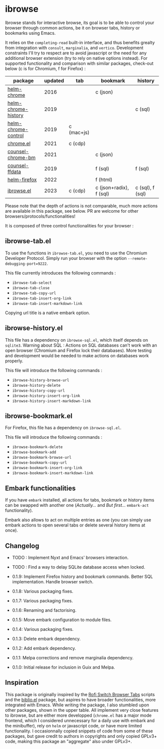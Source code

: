 
* ibrowse

Ibrowse stands for interactive browse, its goal is to be able to control your browser through common actions, be it on browser tabs, history or bookmarks using Emacs.

It relies on the =completing-read= built-in interface, and thus benefits grealty from integration with =consult=, =marginalia=, and =vertico=. Development constraints I'll try to respect are to avoid javascript or the need for any additional browser extension (try to rely on native options instead). For supported functionality and comparison with similar packages, check-out below (c is for Chromium, f for Firefox) :

| package             | updated | tab        | bookmark                | history          |
|---------------------+---------+------------+-------------------------+------------------|
| [[https://github.com/kawabata/helm-chrome][helm-chrome]]         |    2016 |            | c (json)                |                  |
| [[https://github.com/xuchunyang/helm-chrome-history][helm-chrome-history]] |    2019 |            |                         | c (sql)          |
| [[https://github.com/xuchunyang/helm-chrome-control][helm-chrome-control]] |    2019 | c (mac+js) |                         |                  |
| [[https://github.com/anticomputer/chrome.el][chrome.el]]           |    2021 | c (cdp)    |                         |                  |
| [[https://github.com/BlueBoxWare/counsel-chrome-bm][counsel-chrome-bm]]   |    2021 |            | c (json)                |                  |
| [[https://github.com/cireu/counsel-ffdata][counsel-ffdata]]      |    2019 |            | f (sql)                 | f (sql)          |
| [[https://github.com/emacs-helm/helm-firefox][helm-firefox]]        |    2022 |            | f (html)                |                  |
| [[https://github.com/nicolas-graves/ibrowse.el/README.org][ibrowse.el]]          |    2023 | c (cdp)    | c (json+radix), f (sql) | c (sql), f (sql) |

Please note that the depth of actions is not comparable, much more actions are available in this package, see below. PR are welcome for other browsers/protocols/functionalities!

It is composed of three control functionalities for your browser :

** ibrowse-tab.el

To use the functions in =ibrowse-tab.el=, you need to use the Chromium Developer Protocol. Simply run your browser with the option =--remote-debugging-port=9222=.

This file currently introduces the following commands :
- =ibrowse-tab-select=
- =ibrowse-tab-close=
- =ibrowse-tab-copy-url=
- =ibrowse-tab-insert-org-link=
- =ibrowse-tab-insert-markdown-link=

Copying url title is a native embark option.

** ibrowse-history.el

This file has a dependency on =ibrowse-sql.el=, which itself depends on =sqlite3=.
Warning about SQL : Actions on SQL databases can't work with an open browser (Chromium and Firefox lock their databases). More testing and development would be needed to make actions on databases work properly.

This file will introduce the following commands :
- =ibrowse-history-browse-url=
- =ibrowse-history-delete=
- =ibrowse-history-copy-url=
- =ibrowse-history-insert-org-link=
- =ibrowse-history-insert-markdown-link=

** ibrowse-bookmark.el

For Firefox, this file has a dependency on =ibrowse-sql.el=.

This file will introduce the following commands :
- =ibrowse-bookmark-delete=
- =ibrowse-bookmark-add=
- =ibrowse-bookmark-browse-url=
- =ibrowse-bookmark-copy-url=
- =ibrowse-bookmark-insert-org-link=
- =ibrowse-bookmark-insert-markdown-link=

** Embark functionalities

If you have =embark= installed, all actions for tabs, bookmark or history items can be swapped with another one (/Actually.../ and /But first.../ =embark-act= functionality).

Embark also allows to act on multiple entries as one (you can simply use embark actions to open several tabs or delete several history items at once).

** Changelog

- TODO : Implement Nyxt and Emacs' browsers interaction.
- TODO : Find a way to delay SQLite database access when locked.

- 0.1.9: Implement Firefox history and bookmark commands. Better SQL implementation. Handle browser switch.
- 0.1.8: Various packaging fixes.
- 0.1.7: Various packaging fixes.
- 0.1.6: Renaming and factorising.
- 0.1.5: Move embark configuration to module files.
- 0.1.4: Various packaging fixes.
- 0.1.3: Delete embark dependency.
- 0.1.2: Add embark dependency.
- 0.1.1: Melpa corrections and remove marginalia dependency.
- 0.1.0: Initial release for inclusion in Guix and Melpa.

** Inspiration

This package is originally inspired by the [[https://github.com/kevinmorio/rofi-switch-browser-tabs][Rofi Switch Browser Tabs]] scripts and the [[https://github.com/cpitclaudel/biblio.el][biblio.el]] package, but aspires to have broader functionalities, more integrated with Emacs. While writing the package, I also stumbled upon other packages, shown in the upper table. All implement very close features to ibrowse, but are either more developped (=chrome.el= has a major mode frontend, which I considered unnecessary for a daily use with embark and the minibuffer), rely on =helm= or javascript code, or have more limited functionality. I occasionnally copied snippets of code from some of these packages, but gave credit to authors in copyrights and only copied GPLv3+ code, making this package an "aggregate" also under GPLv3+.
